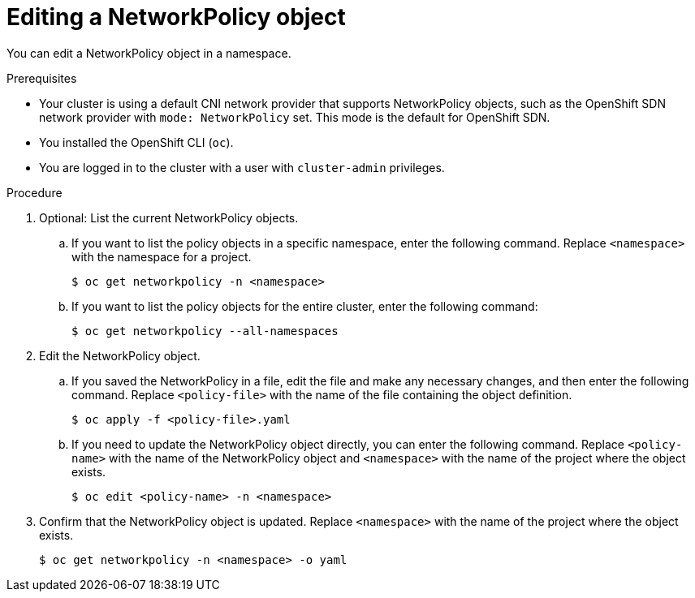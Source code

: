 // Module included in the following assemblies:
//
// * networking/network_policy/editing-network-policy.adoc

[id="nw-networkpolicy-edit_{context}"]

= Editing a NetworkPolicy object

You can edit a NetworkPolicy object in a namespace.

.Prerequisites

* Your cluster is using a default CNI network provider that supports NetworkPolicy objects, such as the OpenShift SDN network provider with `mode: NetworkPolicy` set. This mode is the default for OpenShift SDN.
* You installed the OpenShift CLI (`oc`).
* You are logged in to the cluster with a user with `cluster-admin` privileges.

.Procedure

. Optional: List the current NetworkPolicy objects.
.. If you want to list the policy objects in a specific namespace, enter the following command. Replace `<namespace>` with the namespace for a project.
+
[source,terminal]
----
$ oc get networkpolicy -n <namespace>
----

.. If you want to list the policy objects for the entire cluster, enter the following command:
+
[source,terminal]
----
$ oc get networkpolicy --all-namespaces
----

. Edit the NetworkPolicy object.

.. If you saved the NetworkPolicy in a file, edit the file and make any necessary changes, and then enter the following command. Replace `<policy-file>` with the name of the file containing the object definition.
+
[source,terminal]
----
$ oc apply -f <policy-file>.yaml
----

.. If you need to update the NetworkPolicy object directly, you can enter the following command. Replace `<policy-name>` with the name of the NetworkPolicy object and `<namespace>` with the name of the project where the object exists.
+
[source,terminal]
----
$ oc edit <policy-name> -n <namespace>
----

. Confirm that the NetworkPolicy object is updated. Replace `<namespace>` with the name of the project where the object exists.
+
[source,terminal]
----
$ oc get networkpolicy -n <namespace> -o yaml
----
